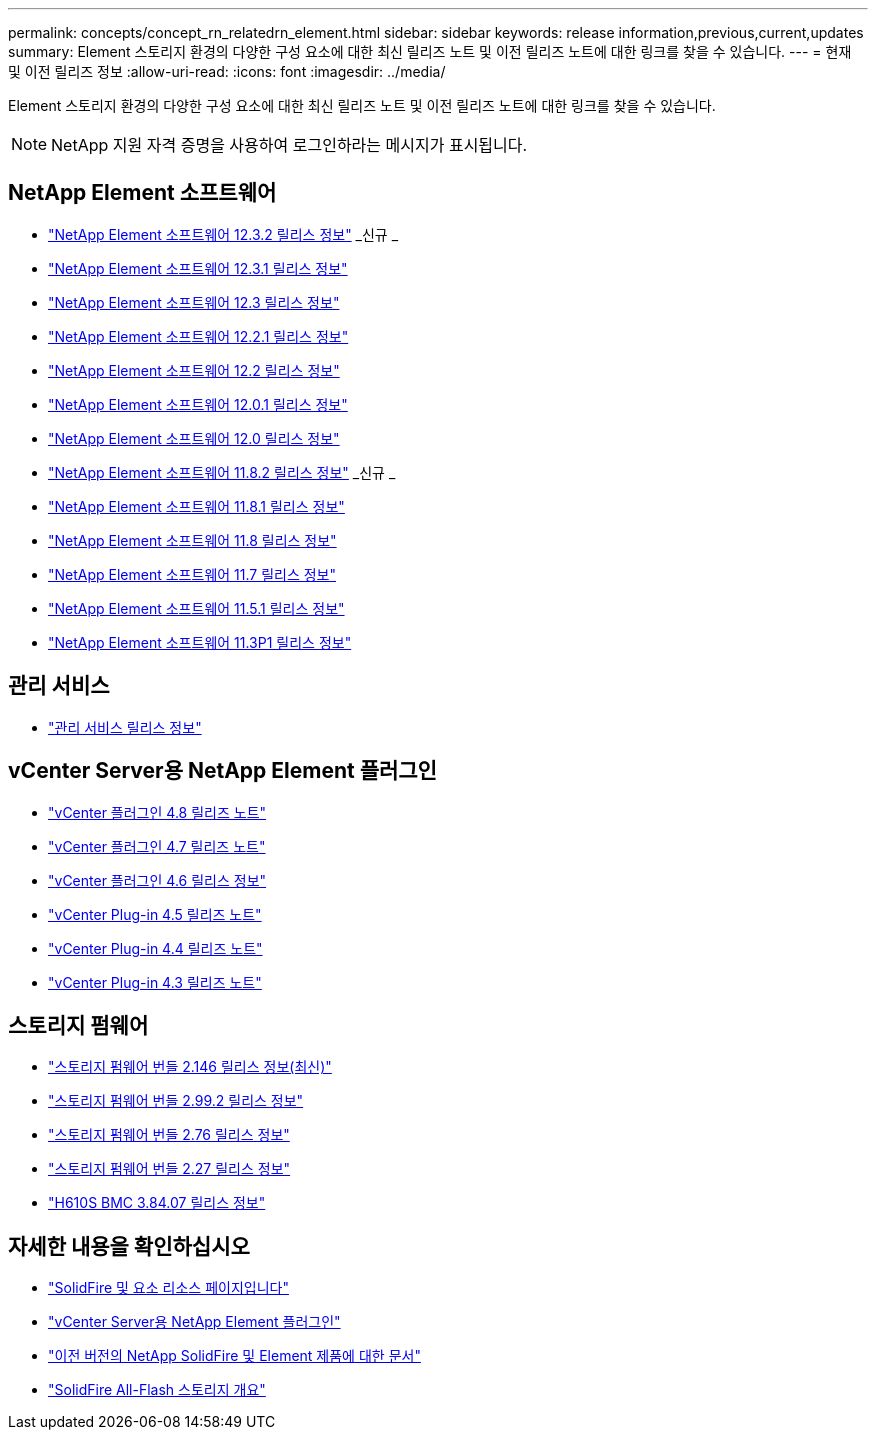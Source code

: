 ---
permalink: concepts/concept_rn_relatedrn_element.html 
sidebar: sidebar 
keywords: release information,previous,current,updates 
summary: Element 스토리지 환경의 다양한 구성 요소에 대한 최신 릴리즈 노트 및 이전 릴리즈 노트에 대한 링크를 찾을 수 있습니다. 
---
= 현재 및 이전 릴리즈 정보
:allow-uri-read: 
:icons: font
:imagesdir: ../media/


[role="lead"]
Element 스토리지 환경의 다양한 구성 요소에 대한 최신 릴리즈 노트 및 이전 릴리즈 노트에 대한 링크를 찾을 수 있습니다.


NOTE: NetApp 지원 자격 증명을 사용하여 로그인하라는 메시지가 표시됩니다.



== NetApp Element 소프트웨어

* https://library.netapp.com/ecm/ecm_download_file/ECMLP2881056["NetApp Element 소프트웨어 12.3.2 릴리스 정보"^] _신규 _
* https://library.netapp.com/ecm/ecm_download_file/ECMLP2878089["NetApp Element 소프트웨어 12.3.1 릴리스 정보"^]
* https://library.netapp.com/ecm/ecm_download_file/ECMLP2876498["NetApp Element 소프트웨어 12.3 릴리스 정보"^]
* https://library.netapp.com/ecm/ecm_download_file/ECMLP2877210["NetApp Element 소프트웨어 12.2.1 릴리스 정보"^]
* https://library.netapp.com/ecm/ecm_download_file/ECMLP2873789["NetApp Element 소프트웨어 12.2 릴리스 정보"^]
* https://library.netapp.com/ecm/ecm_download_file/ECMLP2877208["NetApp Element 소프트웨어 12.0.1 릴리스 정보"^]
* https://library.netapp.com/ecm/ecm_download_file/ECMLP2865022["NetApp Element 소프트웨어 12.0 릴리스 정보"^]
* https://library.netapp.com/ecm/ecm_download_file/ECMLP2880259["NetApp Element 소프트웨어 11.8.2 릴리스 정보"^] _신규 _
* https://library.netapp.com/ecm/ecm_download_file/ECMLP2877206["NetApp Element 소프트웨어 11.8.1 릴리스 정보"^]
* https://library.netapp.com/ecm/ecm_download_file/ECMLP2864256["NetApp Element 소프트웨어 11.8 릴리스 정보"^]
* https://library.netapp.com/ecm/ecm_download_file/ECMLP2861225["NetApp Element 소프트웨어 11.7 릴리스 정보"^]
* https://library.netapp.com/ecm/ecm_download_file/ECMLP2863854["NetApp Element 소프트웨어 11.5.1 릴리스 정보"^]
* https://library.netapp.com/ecm/ecm_download_file/ECMLP2859857["NetApp Element 소프트웨어 11.3P1 릴리스 정보"^]




== 관리 서비스

* https://kb.netapp.com/Advice_and_Troubleshooting/Data_Storage_Software/Management_services_for_Element_Software_and_NetApp_HCI/Management_Services_Release_Notes["관리 서비스 릴리스 정보"^]




== vCenter Server용 NetApp Element 플러그인

* https://library.netapp.com/ecm/ecm_download_file/ECMLP2879296["vCenter 플러그인 4.8 릴리즈 노트"^]
* https://library.netapp.com/ecm/ecm_download_file/ECMLP2876748["vCenter 플러그인 4.7 릴리즈 노트"^]
* https://library.netapp.com/ecm/ecm_download_file/ECMLP2874631["vCenter 플러그인 4.6 릴리스 정보"^]
* https://library.netapp.com/ecm/ecm_download_file/ECMLP2873396["vCenter Plug-in 4.5 릴리즈 노트"^]
* https://library.netapp.com/ecm/ecm_download_file/ECMLP2866569["vCenter Plug-in 4.4 릴리즈 노트"^]
* https://library.netapp.com/ecm/ecm_download_file/ECMLP2856119["vCenter Plug-in 4.3 릴리즈 노트"^]




== 스토리지 펌웨어

* https://docs.netapp.com/us-en/hci/docs/rn_storage_firmware_2.146.html["스토리지 펌웨어 번들 2.146 릴리스 정보(최신)"^]
* https://docs.netapp.com/us-en/hci/docs/rn_storage_firmware_2.99.2.html["스토리지 펌웨어 번들 2.99.2 릴리스 정보"^]
* https://docs.netapp.com/us-en/hci/docs/rn_storage_firmware_2.76.html["스토리지 펌웨어 번들 2.76 릴리스 정보"^]
* https://docs.netapp.com/us-en/hci/docs/rn_storage_firmware_2.27.html["스토리지 펌웨어 번들 2.27 릴리스 정보"^]
* link:rn_H610S_BMC_3.84.07.html["H610S BMC 3.84.07 릴리스 정보"]




== 자세한 내용을 확인하십시오

* https://www.netapp.com/data-storage/solidfire/documentation["SolidFire 및 요소 리소스 페이지입니다"^]
* https://docs.netapp.com/us-en/vcp/index.html["vCenter Server용 NetApp Element 플러그인"^]
* https://docs.netapp.com/sfe-122/topic/com.netapp.ndc.sfe-vers/GUID-B1944B0E-B335-4E0B-B9F1-E960BF32AE56.html["이전 버전의 NetApp SolidFire 및 Element 제품에 대한 문서"^]
* https://www.netapp.com/data-storage/solidfire/["SolidFire All-Flash 스토리지 개요"^]

